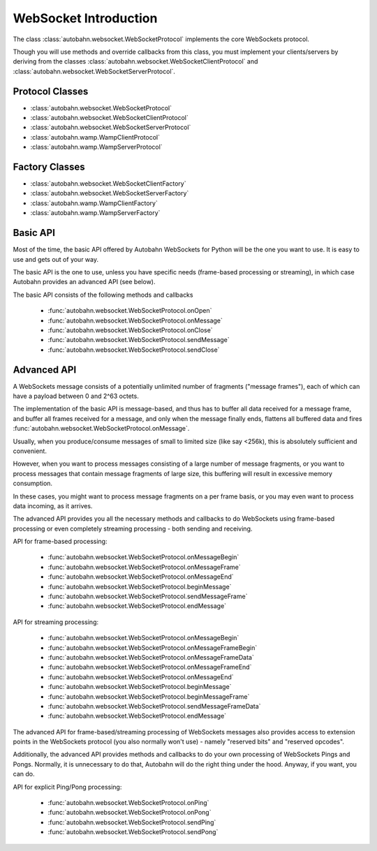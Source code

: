 WebSocket Introduction
======================

The class :class:`autobahn.websocket.WebSocketProtocol` implements the core
WebSockets protocol.

Though you will use methods and override callbacks from this class, you must
implement your clients/servers by deriving from the classes
:class:`autobahn.websocket.WebSocketClientProtocol` and
:class:`autobahn.websocket.WebSocketServerProtocol`.


Protocol Classes
----------------

* :class:`autobahn.websocket.WebSocketProtocol`
* :class:`autobahn.websocket.WebSocketClientProtocol`
* :class:`autobahn.websocket.WebSocketServerProtocol`
* :class:`autobahn.wamp.WampClientProtocol`
* :class:`autobahn.wamp.WampServerProtocol`

.. image:: protocolclasses.png


Factory Classes
---------------

* :class:`autobahn.websocket.WebSocketClientFactory`
* :class:`autobahn.websocket.WebSocketServerFactory`
* :class:`autobahn.wamp.WampClientFactory`
* :class:`autobahn.wamp.WampServerFactory`

.. image:: factoryclasses.png


Basic API
---------

Most of the time, the basic API offered by Autobahn WebSockets for Python
will be the one you want to use. It is easy to use and gets out of your way.

The basic API is the one to use, unless you have specific needs (frame-based
processing or streaming), in which case Autobahn provides an advanced
API (see below).

The basic API consists of the following methods and callbacks

  * :func:`autobahn.websocket.WebSocketProtocol.onOpen`
  * :func:`autobahn.websocket.WebSocketProtocol.onMessage`
  * :func:`autobahn.websocket.WebSocketProtocol.onClose`
  * :func:`autobahn.websocket.WebSocketProtocol.sendMessage`
  * :func:`autobahn.websocket.WebSocketProtocol.sendClose`


Advanced API
------------

A WebSockets message consists of a potentially unlimited number of
fragments ("message frames"), each of which can have a payload between 0
and 2^63 octets.

The implementation of the basic API is message-based, and thus has to buffer
all data received for a message frame, and buffer all frames received for
a message, and only when the message finally ends, flattens all buffered
data and fires :func:`autobahn.websocket.WebSocketProtocol.onMessage`.

Usually, when you produce/consume messages of small to limited size (like
say <256k), this is absolutely sufficient and convenient.

However, when you want to process messages consisting of a large number
of message fragments, or you want to process messages that contain message
fragments of large size, this buffering will result in excessive memory
consumption.

In these cases, you might want to process message fragments on a per
frame basis, or you may even want to process data incoming, as it arrives.

The advanced API provides you all the necessary methods and callbacks to
do WebSockets using frame-based processing or even completely streaming
processing - both sending and receiving.

API for frame-based processing:

  * :func:`autobahn.websocket.WebSocketProtocol.onMessageBegin`
  * :func:`autobahn.websocket.WebSocketProtocol.onMessageFrame`
  * :func:`autobahn.websocket.WebSocketProtocol.onMessageEnd`
  * :func:`autobahn.websocket.WebSocketProtocol.beginMessage`
  * :func:`autobahn.websocket.WebSocketProtocol.sendMessageFrame`
  * :func:`autobahn.websocket.WebSocketProtocol.endMessage`

API for streaming processing:

  * :func:`autobahn.websocket.WebSocketProtocol.onMessageBegin`
  * :func:`autobahn.websocket.WebSocketProtocol.onMessageFrameBegin`
  * :func:`autobahn.websocket.WebSocketProtocol.onMessageFrameData`
  * :func:`autobahn.websocket.WebSocketProtocol.onMessageFrameEnd`
  * :func:`autobahn.websocket.WebSocketProtocol.onMessageEnd`
  * :func:`autobahn.websocket.WebSocketProtocol.beginMessage`
  * :func:`autobahn.websocket.WebSocketProtocol.beginMessageFrame`
  * :func:`autobahn.websocket.WebSocketProtocol.sendMessageFrameData`
  * :func:`autobahn.websocket.WebSocketProtocol.endMessage`

The advanced API for frame-based/streaming processing of WebSockets
messages also provides access to extension points in the WebSockets
protocol (you also normally won't use) - namely "reserved bits" and
"reserved opcodes".

Additionally, the advanced API provides methods and callbacks to do
your own processing of WebSockets Pings and Pongs. Normally, it is
unnecessary to do that, Autobahn will do the right thing under the hood.
Anyway, if you want, you can do.

API for explicit Ping/Pong processing:

  * :func:`autobahn.websocket.WebSocketProtocol.onPing`
  * :func:`autobahn.websocket.WebSocketProtocol.onPong`
  * :func:`autobahn.websocket.WebSocketProtocol.sendPing`
  * :func:`autobahn.websocket.WebSocketProtocol.sendPong`
